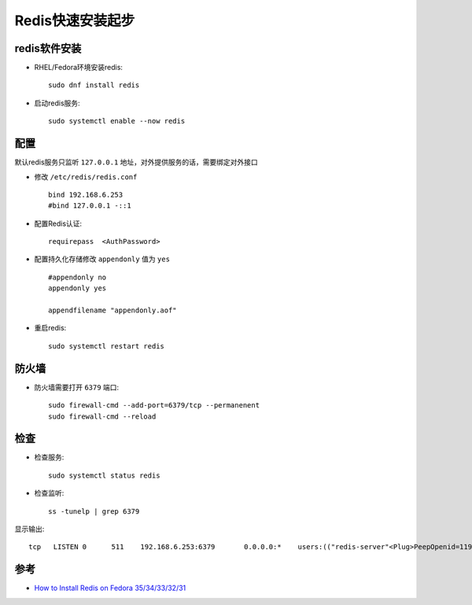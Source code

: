 .. _install_redis_startup:

=================
Redis快速安装起步
=================

redis软件安装
==================

- RHEL/Fedora环境安装redis::

   sudo dnf install redis

- 启动redis服务::

   sudo systemctl enable --now redis

配置
========

默认redis服务只监听 ``127.0.0.1`` 地址，对外提供服务的话，需要绑定对外接口

- 修改 ``/etc/redis/redis.conf`` ::

   bind 192.168.6.253
   #bind 127.0.0.1 -::1

- 配置Redis认证::

   requirepass  <AuthPassword>

- 配置持久化存储修改 ``appendonly`` 值为 ``yes`` ::

   #appendonly no
   appendonly yes

   appendfilename "appendonly.aof"

- 重启redis::

   sudo systemctl restart redis

防火墙
=============

- 防火墙需要打开 ``6379`` 端口::

   sudo firewall-cmd --add-port=6379/tcp --permanenent
   sudo firewall-cmd --reload

检查
========

- 检查服务::

   sudo systemctl status redis

- 检查监听::

   ss -tunelp | grep 6379

显示输出::

   tcp   LISTEN 0      511    192.168.6.253:6379       0.0.0.0:*    users:(("redis-server"<Plug>PeepOpenid=119944,fd=6)) uid:988 ino:929275 sk:4 cgroup:/system.slice/redis.service <->

参考
=======

- `How to Install Redis on Fedora 35/34/33/32/31 <https://computingforgeeks.com/how-to-install-redis-on-fedora/>`_

